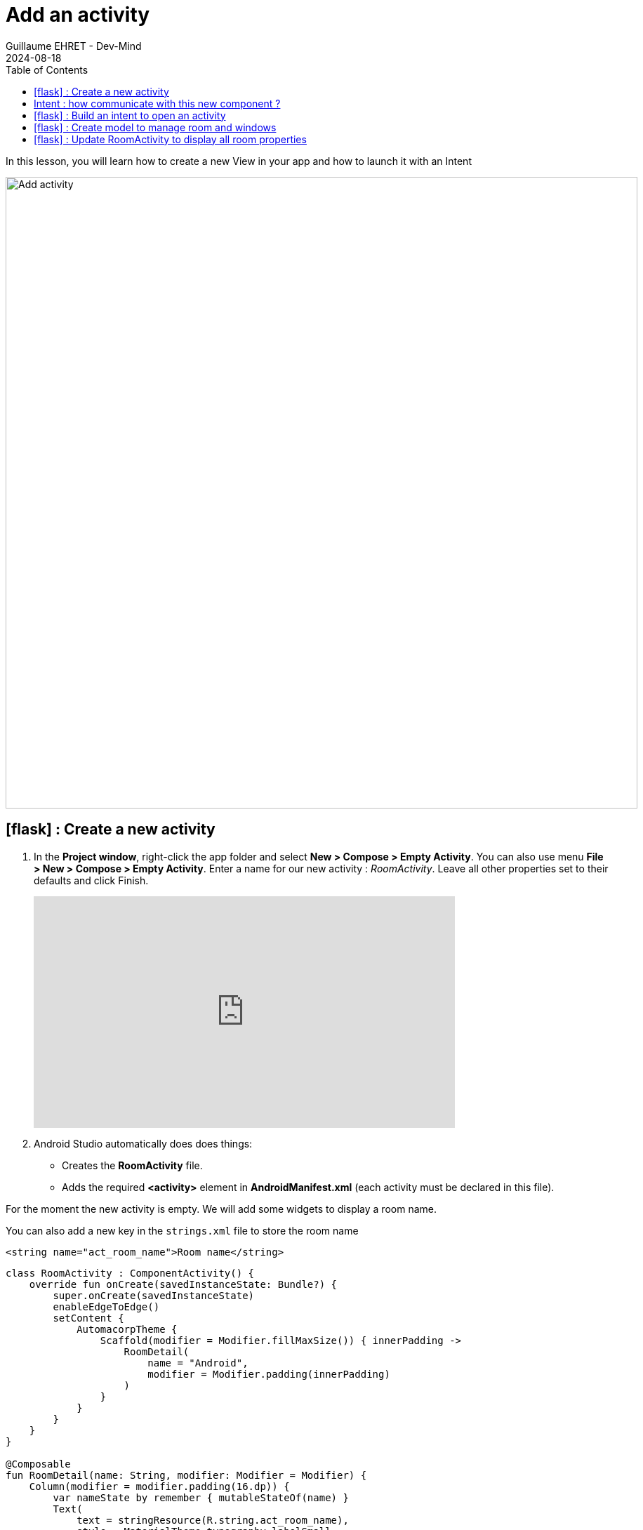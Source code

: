 :doctitle: Add an activity
:description: In this lesson you will learn how add a new activity in your project and call it
:keywords: Android
:author: Guillaume EHRET - Dev-Mind
:revdate: 2024-08-18
:category: Android
:teaser: In this lesson you will learn how add a new activity in your project and call it
:imgteaser: ../../img/training/android/android-add-activity.png
:toc:
:icons: font

In this lesson, you will learn how to create a new View in your app and how to launch it with an Intent

[.text-center]
image::../../img/training/android/android-add-activity.png[Add activity, width=900]

== icon:flask[] : Create a new activity

1. In the *Project window*, right-click the app folder and select *New > Compose > Empty Activity*. You can also use menu *File > New > Compose > Empty Activity*. Enter a name for our new activity : _RoomActivity_. Leave all other properties set to their defaults and click Finish.
+
video::rAAgTjU-6sc[youtube, width=600, height=330]
+
2. Android Studio automatically does does things:
+
* Creates the *RoomActivity* file.
* Adds the required *<activity>* element in *AndroidManifest.xml* (each activity must be declared in this file).


For the moment the new activity is empty. We will add some widgets to display a room name.

You can also add a new key in the `strings.xml` file to store the room name

[source,xml,subs="specialchars"]
----
<string name="act_room_name">Room name</string>
----


[source,kotlin,subs="none"]
----
class RoomActivity : ComponentActivity() {
    override fun onCreate(savedInstanceState: Bundle?) {
        super.onCreate(savedInstanceState)
        enableEdgeToEdge()
        setContent {
            AutomacorpTheme {
                Scaffold(modifier = Modifier.fillMaxSize()) { innerPadding ->
                    RoomDetail(
                        name = "Android",
                        modifier = Modifier.padding(innerPadding)
                    )
                }
            }
        }
    }
}

@Composable
fun RoomDetail(name: String, modifier: Modifier = Modifier) {
    Column(modifier = modifier.padding(16.dp)) {
        var nameState by remember { mutableStateOf(name) }
        Text(
            text = stringResource(R.string.act_room_name),
            style = MaterialTheme.typography.labelSmall,
            modifier = Modifier.padding(bottom = 4.dp)
        )
        OutlinedTextField(
            nameState,
            onValueChange = { nameState = it },
            placeholder = { Text(stringResource(R.string.act_room_name)) },
        )
    }

}

@Preview(showBackground = true)
@Composable
fun RoomDetailPreview() {
    AutomacorpTheme {
        RoomDetail("Android")
    }
}
----

== Intent : how communicate with this new component ?

An https://developer.android.com/reference/android/content/Intent[Intent] is an object that provides runtime binding between separate components, such as two activities. These activities can be in the same app or not.

For example if you need to open a web page you won't develop a new browser. You will open this web page in installed browser as Firefox or Chrome.

The https://developer.android.com/reference/android/content/Intent[Intent] represents an app’s intent to do something. You can use intents for a wide variety of tasks, but in this lesson, your intent starts another activity in the same app.

image::../../img/training/android/newactivity/android-intent.png[Intent, width=700, align="center"]

The primary information contained in an Intent is the following:

- *Component name* [optional] The name of the component to start. This information makes an intent explicit or not, meaning that the intent should be delivered only to the app component defined by the component name. Without a component name, the intent is implicit and the system decides which component should receive the intent based on the other intent information (such as the action, data, and category—described below).
- *Action* A string that specifies the generic action to perform (such as ACTION_VIEW, ACTION_EDIT, ACTION_MAIN, etc.). The action is a string that specifies what the intent should do. For example, ACTION_VIEW might display data to the user, while ACTION_SEND might send data to another app.
- *Data* [optional] A URI that references the data to be acted on by the intent (such as a webpage, a contact record, etc.). The data is a URI that references the data to be acted on by the intent. For example, the data can be a webpage, a contact record, or a file.
- *Extras* [optional] A Bundle of additional information. This information can be used to provide extended information to the component. For example, if the intent is to send an email, the extras can include the email subject, the email text, etc.
- ...

In this lab we will open *RoomActivity* when a user will click on *MainActivity* button *Open Room name*

== icon:flask[] : Build an intent to open an activity

It's a good practice to define keys for intent extras with your app's package name as a prefix. This ensures that the keys are unique, in case your app interacts with other apps. You can define a companion object in the activity class to store these keys as constant.

[source,kotlin,subs="specialchars"]
----
class MainActivity : AppCompatActivity() {

    companion object {
        const val ROOM_PARAM = "com.automacorp.room.attribute"
    }

    // ...
----

We will update the `onSayHelloButtonClick` method to open the `RoomActivity` with the name filled in the `MainActivity` (you can remove the Toast message).

For that we will define an Intent, target `RoomActivity`, and put the room name filled in `MainActivity` in the sent attributes (extra).

[source,kotlin,subs="specialchars"]
----
val onSayHelloButtonClick: (name: String) -> Unit = { name ->
  val intent = Intent(this, RoomActivity::class.java).apply {
    putExtra(ROOM_PARAM, name)
  }
  startActivity(intent)
}
----

In the `RoomActivity` class, we will read the name sent in the intent and update the Textview with this name. The job is done in the `onCreate` method. All parameters sent in the intent are stored in the `Bundle` object used as argument.

[source,kotlin,subs="specialchars"]
----
override fun onCreate(savedInstanceState: Bundle?) {
        super.onCreate(savedInstanceState)
        val param = intent.getStringExtra(MainActivity.ROOM_PARAM)
        enableEdgeToEdge()
        setContent {
            AutomacorpTheme {
                Scaffold(modifier = Modifier.fillMaxSize()) { innerPadding ->
                    RoomDetail(
                        name = param ?: "",
                        modifier = Modifier.padding(innerPadding)
                    )
                }
            }
        }
}
----

It's time to test yours changes.

Click *Apply Changes* image:../../img/training/android/android-studio-apply.svg[Apply changes]  in the toolbar to run the app. Type a window name in the text field and click on the button to see the message in the second activity

== icon:flask[] : Create model to manage room and windows

A room is defined by several properties

* an id
* a name
* a current temperature (this property can be nullable if no data is available) : in the backend app this value is read by a sensor, but here we just need the value of the current temperature
* a target temperature (this property can be nullable if no data is available)
* a list of window : for the moment we won't display these data but we will

A Window is defined by several properties

* an id
* a room
* a status : : in the backend app this value is read by a sensor, but here we just need the value OPENED or CLOSED


We are going to create classes to represent windows and rooms.

1. In the *Project window*, right-click the package _com.automacorp_ and select *New > package*.
2. New package will be called *model*. Select this package, redo a right-click and select *New > Kotlin File/Class*.
3. Fill a name. For example *RoomDto* (dto = data transfer object) and create window properties. You can copy this code
+
[source,kotlin,subs="specialchars"]
----

data class RoomDto(
    val id: Long,
    val name: String,
    val currentTemperature: Double?,
    val targetTemperature: Double?,
    val windows: List<WindowDto>,
)
----
+
Note: when a value is nullable you need to suffix type with ?. In our example currentTemperature can be null, so type is Double? and not Double
+
4. Redo same steps to create *WindowDto*
+
[source,kotlin,subs="specialchars"]
----
enum class WindowStatus { OPENED, CLOSED}

data class WindowDto(
    val id: Long,
    val name: String,
    val roomName: String,
    val roomId: Long,
    val windowStatus: WindowStatus
)
----
+
5. We will now create a service class to manage these windows. We will write 2 methods : one to find all building windows and a second to load only one window by its id. For the moment we will use fake data. In a next lesson we will learn how call a remote service to load real data. This class can be created in the package `com.automacorp.service`
+
[source,kotlin,subs="specialchars"]
----
object RoomService {
    val ROOMS_NAME = listOf("Room EF 6.10", "Hall", "Room EF 7.10")

    // Fake windows
    val WINDOWS: List<WindowDto> = listOf(
        WindowDto(
            id = 1,
            name = "Entry Window",
            roomId = 1,
            roomName = ROOMS_NAME[0],
            windowStatus = WindowStatus.CLOSED
        ),
        WindowDto(
            id = 2,
            name = "Back Window",
            roomId = 1,
            roomName = ROOMS_NAME[0],
            windowStatus = WindowStatus.CLOSED
        ),
        WindowDto(
            id = 3,
            name = "Sliding door",
            roomId = 2,
            roomName = ROOMS_NAME[1],
            windowStatus = WindowStatus.OPENED
        ),
        WindowDto(
            id = 4,
            name = "Window 1",
            roomId = 3,
            roomName = ROOMS_NAME[2],
            windowStatus = WindowStatus.OPENED
        ),
        WindowDto(
            id = 5,
            name = "Window 2",
            roomId = 3,
            roomName = ROOMS_NAME[2],
            windowStatus = WindowStatus.CLOSED
        )
    )

    // Fake rooms
    val ROOMS: MutableList<RoomDto> = mutableListOf(
        RoomDto(1, "Room EF 6.10", 18.2, 20.0, WINDOWS.filter { it.roomId == 1L }),
        RoomDto(2, "Hall", 18.2, 18.0, WINDOWS.filter { it.roomId == 2L }),
        RoomDto(3, "Room EF 7.10", 21.2, 20.0, WINDOWS.filter { it.roomId == 3L })
    )

    fun findAll(): List<RoomDto> {
        // TODO return all rooms sorted by name
    }

    fun findById(id: Long): RoomDto? {
        // TODO return the room with the given id or null
    }

    fun findByName(name: String): RoomDto? {
        // TODO return the room with the given name or null
    }

    fun updateRoom(id: Long, room: RoomDto): RoomDto {
        // TODO update an existing room with the given values
    }

    fun findByNameOrId(nameOrId: String?): RoomDto? {
        if (nameOrId != null) {
            return if (nameOrId.isDigitsOnly()) {
                findById(nameOrId.toLong())
            } else {
                findByName(nameOrId)
            }
        }
        return null
    }
}
----

For the moment the given class is not complete. You have to implement each method. For example the `updateRoom` method can be implemented like this

[source,kotlin,subs="specialchars"]
----
fun updateRoom(id: Long, room: RoomDto): RoomDto? {
    val index = ROOMS.indexOfFirst { it.id == id }
    val updatedRoom = findById(id)?.copy(
        name = room.name,
        targetTemperature = room.targetTemperature,
        currentTemperature = room.currentTemperature
    ) ?: throw IllegalArgumentException()
    return ROOMS.set(index, updatedRoom)
}
----

== icon:flask[] : Update RoomActivity to display all room properties

We will update the existing `RoomActivity` to display more data.

You can add a new keys in the `strings.xml` file to store the room name

[source,xml,subs="specialchars"]
----
    <string name="act_room_name">Room name</string>
    <string name="act_room_none">No round found for this id or name</string>
    <string name="act_room_current_temperature">Current temperature</string>
    <string name="act_room_target_temperature">Target temperature</string>
----

We will search for a room that matches the name given in the Intent or if the user fill the room ID we will directly display the corresponding room.

[source,kotlin,subs="specialchars"]
----
override fun onCreate(savedInstanceState: Bundle?) {
    super.onCreate(savedInstanceState)
    enableEdgeToEdge()
    val param = intent.getStringExtra(MainActivity.ROOM_PARAM)
    val room = RoomService.findByNameOrId(param)

    setContent {
        AutomacorpTheme {
            Scaffold(modifier = Modifier.fillMaxSize()) { innerPadding ->
                if (room != null) {
                    RoomDetail(room,Modifier.padding(innerPadding))
                } else {
                    NoRoom(Modifier.padding(innerPadding))
                }

            }
        }
    }
}
----

*Step 1*. Create a new composable called NoRoom to display a message (key `act_room_none`) when no room is found

*Step 2*. In the composable RoomDetail, display the room name, the current temperature and the target temperature. As we want to bind the field with the room object, we will use the `remember` function to store the room object in a mutable state.
[source,kotlin,subs="specialchars"]
----
    var room by remember { mutableStateOf(roomDto) }
    Column(modifier = modifier.padding(16.dp)) {
        // ...
        OutlinedTextField(
            room.name,
            modifier = Modifier.fillMaxWidth(),
            onValueChange = { room = room.copy(name = it) },
            placeholder = { Text(stringResource(R.string.act_room_name)) },
        )
        // ...
    }
----

*Step 3*. Add a `Text` to display the current temperature. This data is not updatable so we don't need to use a TextField

*Step 4*. Add a `OutlinedTextField` to display the target temperature. This data is updatable so we need to use a TextField. In place of this `OutlinedTextField` you can use a  `Slider` (more detail on https://developer.android.com/develop/ui/compose/components/slider)

[source,kotlin,subs="specialchars"]
----
    Slider(
        value = room.targetTemperature?.toFloat() ?: 18.0f,
        onValueChange = { room = room.copy(targetTemperature = it.toDouble()) },
        colors = SliderDefaults.colors(
            thumbColor = MaterialTheme.colorScheme.secondary,
            activeTrackColor = MaterialTheme.colorScheme.secondary,
            inactiveTrackColor = MaterialTheme.colorScheme.secondaryContainer,
        ),
        steps = 0,
        valueRange = 10f..28f
    )
    Text(text = (round((room.targetTemperature ?: 18.0) * 10) / 10).toString())
----


This image below show you an implementation example

image::../../img/training/android/newactivity/example.png[Activity room, width=700, align="center"]

